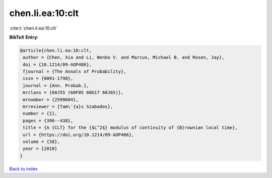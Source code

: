chen.li.ea:10:clt
=================

:cite:t:`chen.li.ea:10:clt`

**BibTeX Entry:**

.. code-block:: bibtex

   @article{chen.li.ea:10:clt,
    author = {Chen, Xia and Li, Wenbo V. and Marcus, Michael B. and Rosen, Jay},
    doi = {10.1214/09-AOP486},
    fjournal = {The Annals of Probability},
    issn = {0091-1798},
    journal = {Ann. Probab.},
    mrclass = {60J55 (60F05 60G17 60J65)},
    mrnumber = {2599604},
    mrreviewer = {Tam\'{a}s Szabados},
    number = {1},
    pages = {396--438},
    title = {A {CLT} for the {$L^2$} modulus of continuity of {B}rownian local time},
    url = {https://doi.org/10.1214/09-AOP486},
    volume = {38},
    year = {2010}
   }

`Back to index <../By-Cite-Keys.rst>`_
